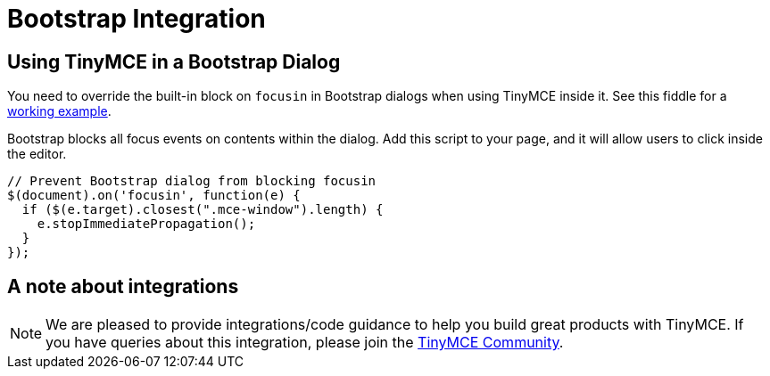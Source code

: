 :rootDir: ../
:partialsDir: {rootDir}partials/
= Bootstrap Integration
:description: How to override the built-in block on `focusin` in Bootstrap dialogs when using TinyMCE.
:keywords: integration integrate bootstrap
:title_nav: Bootstrap

[[using-tinymce-in-a-bootstrap-dialog]]
== Using TinyMCE in a Bootstrap Dialog
anchor:usingtinymceinabootstrapdialog[historical anchor]

You need to override the built-in block on `focusin` in Bootstrap dialogs when using TinyMCE inside it. See this fiddle for a http://fiddle.tinymce.com/oxdaab[working example].

Bootstrap blocks all focus events on contents within the dialog. Add this script to your page, and it will allow users to click inside the editor.

[source,js]
----
// Prevent Bootstrap dialog from blocking focusin
$(document).on('focusin', function(e) {
  if ($(e.target).closest(".mce-window").length) {
    e.stopImmediatePropagation();
  }
});
----

[[a-note-about-integrations]]
== A note about integrations
anchor:anoteaboutintegrations[historical anchor]

NOTE:  We are pleased to provide integrations/code guidance to help you build great products with TinyMCE. If you have queries about this integration, please join the https://community.tinymce.com[TinyMCE Community].
